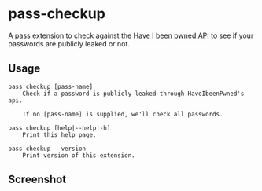 * pass-checkup
A [[https://www.passwordstore.org/][pass]] extension to check against the [[https://haveibeenpwned.com/API/v3][Have I been pwned API]] to see if your
passwords are publicly leaked or not.

** Usage
#+BEGIN_SRC
    pass checkup [pass-name]
        Check if a password is publicly leaked through HaveIbeenPwned's api.

        If no [pass-name] is supplied, we'll check all passwords.

    pass checkup [help|--help|-h]
        Print this help page.

    pass checkup --version
        Print version of this extension.
#+END_SRC

** Screenshot
[[https://raw.githubusercontent.com/etu/pass-checkup/master/screenshot.png]]
